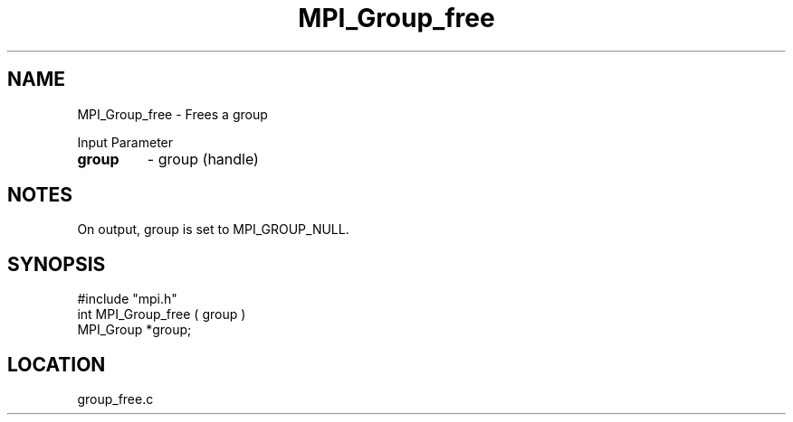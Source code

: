 .TH MPI_Group_free 3 "9/13/1994" " " "MPI"
.SH NAME
MPI_Group_free \- Frees a group

Input Parameter
.PD 0
.TP
.B group 
- group (handle) 
.PD 1

.SH NOTES
On output, group is set to MPI_GROUP_NULL.

.SH SYNOPSIS
.nf
#include "mpi.h"
int MPI_Group_free ( group )
MPI_Group *group;

.fi

.SH LOCATION
 group_free.c

